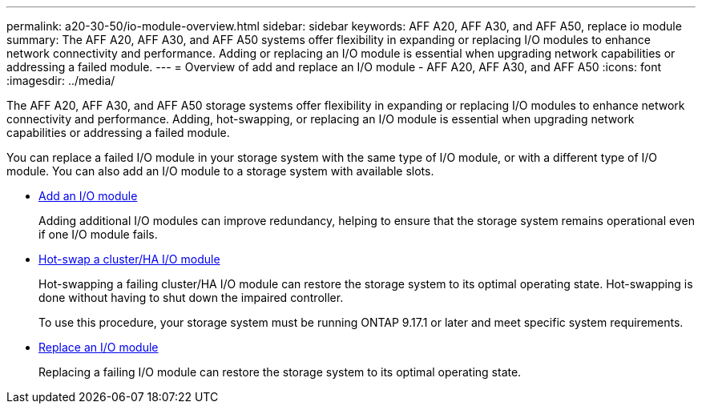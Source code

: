 ---
permalink: a20-30-50/io-module-overview.html
sidebar: sidebar
keywords: AFF A20, AFF A30, and AFF A50, replace io module
summary: The AFF A20, AFF A30, and AFF A50 systems offer flexibility in expanding or replacing I/O modules to enhance network connectivity and performance. Adding or replacing an I/O module is essential when upgrading network capabilities or addressing a failed module.
---
= Overview of add and replace an I/O module - AFF A20, AFF A30, and AFF A50
:icons: font
:imagesdir: ../media/

[.lead]
The AFF A20, AFF A30, and AFF A50 storage systems offer flexibility in expanding or replacing I/O modules to enhance network connectivity and performance. Adding, hot-swapping, or replacing an I/O module is essential when upgrading network capabilities or addressing a failed module.

You can replace a failed I/O module in your storage system with the same type of I/O module, or with a different type of I/O module. You can also add an I/O module to a storage system with available slots.

* link:io-module-add.html[Add an I/O module]
+
Adding additional I/O modules can improve redundancy, helping to ensure that the storage system remains operational even if one I/O module fails.

* link:io-module-hotswap.html[Hot-swap a cluster/HA I/O module]
+
Hot-swapping a failing cluster/HA I/O module can restore the storage system to its optimal operating state. Hot-swapping is done without having to shut down the impaired controller.
+
To use this procedure, your storage system must be running ONTAP 9.17.1 or later and meet specific system requirements.

* link:io-module-replace.html[Replace an I/O module]
+
Replacing a failing I/O module can restore the storage system to its optimal operating state. 
